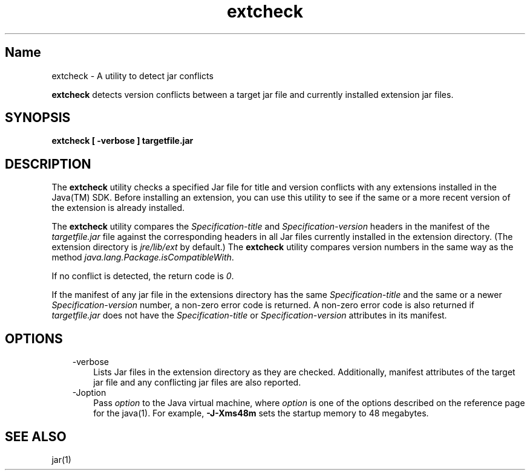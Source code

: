 ." Copyright (c) 1998, 2011, Oracle and/or its affiliates. All rights reserved.
." ORACLE PROPRIETARY/CONFIDENTIAL. Use is subject to license terms.
."
."
."
."
."
."
."
."
."
."
."
."
."
."
."
."
."
."
."
.TH extcheck 1 "10 May 2011"

.LP
.SH "Name"
extcheck \- A utility to detect jar conflicts
.LP
.LP
\f3extcheck\fP detects version conflicts between a target jar file and currently installed extension jar files.
.LP
.SH "SYNOPSIS"
.LP
.nf
\f3
.fl
extcheck [ \-verbose ] targetfile.jar
.fl
\fP
.fi

.LP
.SH "DESCRIPTION"
.LP
.LP
The \f3extcheck\fP utility checks a specified Jar file for title and version conflicts with any extensions installed in the Java(TM) SDK. Before installing an extension, you can use this utility to see if the same or a more recent version of the extension is already installed.
.LP
.LP
The \f3extcheck\fP utility compares the \f2Specification\-title\fP and \f2Specification\-version\fP headers in the manifest of the \f2targetfile.jar\fP file against the corresponding headers in all Jar files currently installed in the extension directory. (The extension directory is \f2jre/lib/ext\fP by default.) The \f3extcheck\fP utility compares version numbers in the same way as the method \f2java.lang.Package.isCompatibleWith\fP.
.LP
.LP
If no conflict is detected, the return code is \f20\fP.
.LP
.LP
If the manifest of any jar file in the extensions directory has the same \f2Specification\-title\fP and the same or a newer \f2Specification\-version\fP number, a non\-zero error code is returned. A non\-zero error code is also returned if \f2targetfile.jar\fP does not have the \f2Specification\-title\fP or \f2Specification\-version\fP attributes in its manifest.
.LP
.SH "OPTIONS"
.LP
.RS 3
.TP 3
\-verbose 
Lists Jar files in the extension directory as they are checked. Additionally, manifest attributes of the target jar file and any conflicting jar files are also reported. 
.TP 3
\-Joption 
Pass \f2option\fP to the Java virtual machine, where \f2option\fP is one of the options described on the reference page for the java(1). For example, \f3\-J\-Xms48m\fP sets the startup memory to 48 megabytes. 
.RE

.LP
.SH "SEE ALSO"
.LP
.LP
jar(1)
.LP
 
